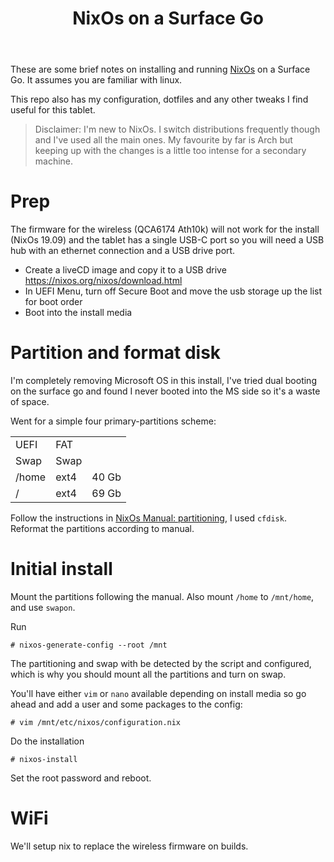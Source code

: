 #+TITLE: NixOs on a Surface Go

These are some brief notes on installing and running [[https://nixos.org][NixOs]] on a Surface Go. It assumes you
are familiar with linux.

This repo also has my configuration, dotfiles and any other tweaks I find
useful for this tablet.

#+begin_quote
Disclaimer: I'm new to NixOs. I switch distributions frequently though and I've used all
the main ones. My favourite by far is Arch but keeping up with the changes is a
little too intense for a secondary machine.
#+end_quote

* Prep

The firmware for the wireless (QCA6174 Ath10k) will not work for the install
(NixOs 19.09) and the tablet has a single USB-C port so you will need a USB hub
with an ethernet connection and a USB drive port.

- Create a liveCD image and copy it to a USB drive
  [[https://nixos.org/nixos/download.html]]
- In UEFI Menu, turn off Secure Boot and move the usb storage up the list for
  boot order
- Boot into the install media

* Partition and format disk

I'm completely removing Microsoft OS in this install, I've tried dual booting on the
surface go and found I never booted into the MS side so it's a waste of space.

Went for a simple four primary-partitions scheme:

|-------+------+-------|
| UEFI  | FAT  |       |
| Swap  | Swap |       |
| /home | ext4 | 40 Gb |
| /     | ext4 | 69 Gb |
|-------+------+-------|

Follow the instructions in [[https://nixos.org/nixos/manual/index.html#sec-installation-partitioning][NixOs Manual: partitioning]], I used ~cfdisk~. Reformat
the partitions according to manual.

* Initial install

Mount the partitions following the manual. Also mount ~/home~ to ~/mnt/home~, and
use ~swapon~.

Run
#+BEGIN_SRC
# nixos-generate-config --root /mnt
#+END_SRC
The partitioning and swap with be detected by the script and configured,
which is why you should mount all the partitions and turn on swap.

You'll have either ~vim~ or ~nano~ available depending on install media so go ahead
and add a user and some packages to the config:
#+BEGIN_SRC
# vim /mnt/etc/nixos/configuration.nix
#+END_SRC

Do the installation
#+BEGIN_SRC
# nixos-install
#+END_SRC

Set the root password and reboot.

* WiFi

 We'll setup nix to replace the wireless firmware on builds.
